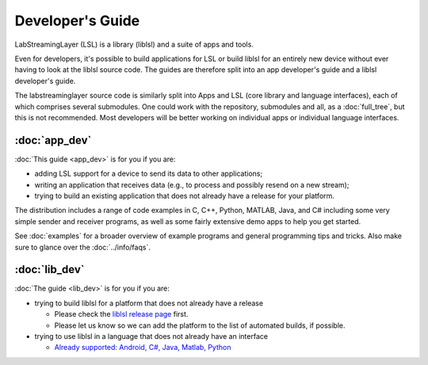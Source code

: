 Developer's Guide
=================

LabStreamingLayer (LSL) is a library (liblsl) and a suite of apps and tools.

Even for developers, it's possible to build applications for LSL or build
liblsl for an entirely new device without ever having to look at the liblsl
source code.
The guides are therefore split into an app developer's guide and a liblsl
developer's guide.

The labstreaminglayer source code is similarly split into Apps and LSL (core library and language interfaces),
each of which comprises several submodules.
One could work with the repository, submodules and all, as a :doc:`full_tree`, but this is not recommended.
Most developers will be better working on individual apps or individual language interfaces.

:doc:`app_dev`
--------------

:doc:`This guide <app_dev>` is for you if you are:

- adding LSL support for a device to send its data to other applications;
- writing an application that receives data (e.g., to process and possibly resend on a new stream);
- trying to build an existing application that does not already have a release for your platform.

The distribution includes a range of code examples in C, C++, Python, MATLAB,
Java, and C# including some very simple sender and receiver programs, as well
as some fairly extensive demo apps to help you get started.

See :doc:`examples` for a broader overview of example programs and general
programming tips and tricks.
Also make sure to glance over the :doc:`../info/faqs`.

:doc:`lib_dev`
--------------

:doc:`The guide <lib_dev>` is for you if you are:

- trying to build liblsl for a platform that does not already have a release

  - Please check the `liblsl release page <https://github.com/sccn/liblsl/releases>`_ first.
  - Please let us know so we can add the platform to the list of automated builds, if possible.

- trying to use liblsl in a language that does not already have an interface

  - `Already supported: Android, C#, Java, Matlab, Python <https://github.com/sccn/labstreaminglayer/tree/master/LSL>`_




